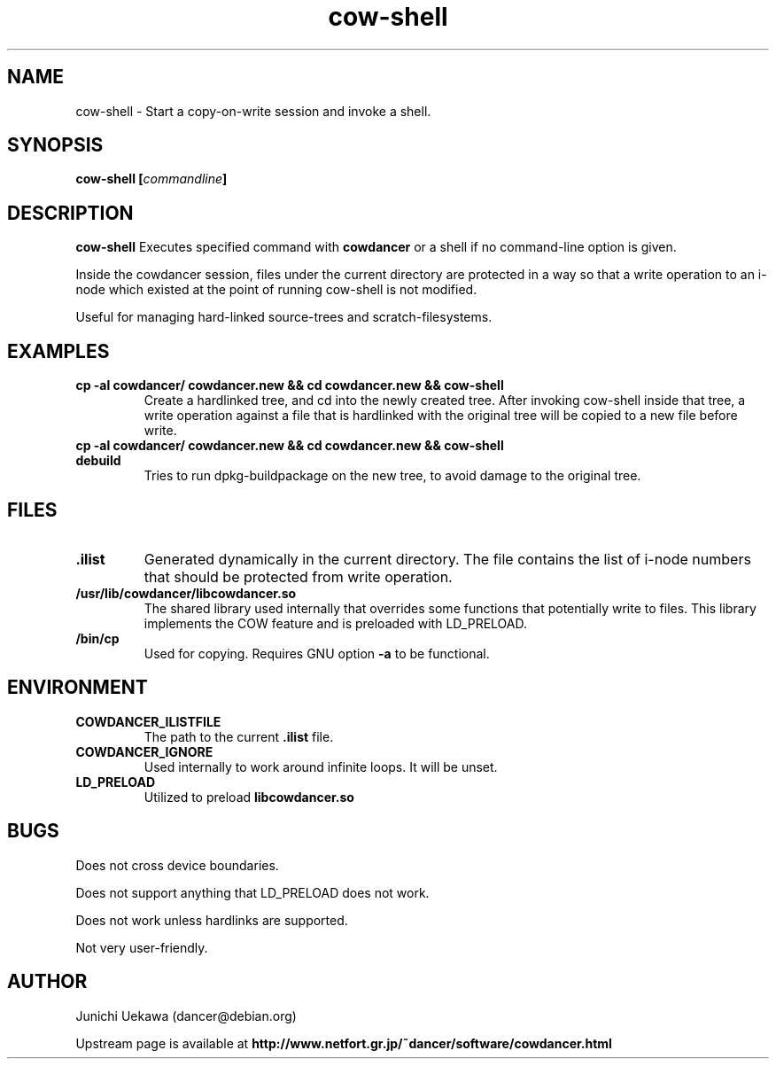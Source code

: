 .TH "cow\-shell" 1 "2005 Aug 13" "cowdancer" "cowdancer"
.SH "NAME"
cow\-shell \- Start a copy-on-write session and invoke a shell.
.SH SYNOPSIS
.BI "cow-shell [" "commandline" "]"
.SH DESCRIPTION
.B cow\-shell
Executes specified command with
.B cowdancer
or a shell if no command-line option is given.

Inside the cowdancer session, files under the current directory
are protected in a way so that a write operation to an i-node
which existed at the point of running cow-shell
is not modified.

Useful for managing hard-linked source-trees and 
scratch-filesystems.

.SH "EXAMPLES"
.TP
.B "cp -al cowdancer/ cowdancer.new &&  cd cowdancer.new && cow-shell  "
Create a hardlinked tree, and cd into the newly created tree.
After invoking cow-shell inside that tree, a write operation 
against a file that is hardlinked with the original tree 
will be copied to a new file before write.
.TP
.B "cp -al cowdancer/ cowdancer.new &&  cd cowdancer.new && cow-shell debuild"
Tries to run dpkg-buildpackage on the new tree,
to avoid damage to the original tree.

.PP
.SH "FILES"
.TP
.B ".ilist"
Generated dynamically in the current directory.
The file contains the list of i-node numbers that should be 
protected from write operation.

.TP
.B "/usr/lib/cowdancer/libcowdancer.so"
The shared library used internally that overrides some functions 
that potentially write to files.
This library implements the COW feature and is preloaded with 
LD_PRELOAD.

.TP
.B "/bin/cp"
Used for copying.
Requires GNU option
.B "\-a"
to be functional.

.SH "ENVIRONMENT"
.TP
.B "COWDANCER_ILISTFILE"
The path to the current 
.B .ilist
file.

.TP
.B "COWDANCER_IGNORE"
Used internally to work around infinite loops.
It will be unset.

.TP
.B "LD_PRELOAD"
Utilized to preload
.B libcowdancer.so

.SH "BUGS"

Does not cross device boundaries.

Does not support anything that LD_PRELOAD does not work.

Does not work unless hardlinks are supported.

Not very user-friendly.

.SH "AUTHOR"
Junichi Uekawa (dancer@debian.org)

Upstream page is available at 
.B "http://www.netfort.gr.jp/~dancer/software/cowdancer.html"
